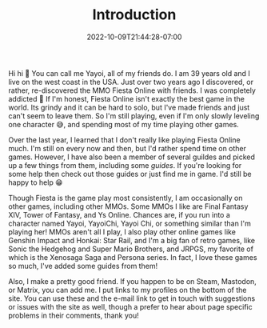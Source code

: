 #+TITLE: Introduction
#+DATE: 2022-10-09T21:44:28-07:00
#+DRAFT: false
#+DESCRIPTION: My name is Yayoi and I playing games. If you wanna learn more this is the page to do it!
#+TAGS[]: about
#+WEIGHT: 100
#+KEYWORDS[]:
#+SLUG:
#+SUMMARY:

Hi hi 👋 You can call me Yayoi, all of my friends do. I am 39 years old and I live on the west coast in the USA. Just over two years ago I discovered, or rather, re-discovered the MMO Fiesta Online with friends. I was completely addicted 🤪 If I'm honest, Fiesta Online isn't exactly the best game in the world. Its grindy and it can be hard to solo, but I've made friends and just can't seem to leave them. So I'm still playing, even if I'm only slowly leveling one character 😅, and spending most of my time playing other games.

Over the last year, I learned that I don't really like playing Fiesta Online much. I'm still on every now and then, but I'd rather spend time on other games. However, I have also been a member of several guildes and picked up a few things from them, including some [[{{% ref guides %}}][guides]]. If you're looking for some help then check out those guides or just find me in game. I'd still be happy to help 😁

Though Fiesta is the game play most consistently, I am occasionally on other games, including other MMOs. Some MMOs I like are Final Fantasy XIV, Tower of Fantasy, and Ys Online. Chances are, if you run into a character named Yayoi, YayoiChi, Yayoi Chi, or something similar than I'm playing her! MMOs aren't all I play, I also play other online games like Genshin Impact and Honkai: Star Rail, and I'm a big fan of retro games, like Sonic the Hedgehog and Super Mario Brothers, and JRPGS, my favorite of which is the Xenosaga Saga and Persona series. In fact, I love these games so much, I've added some guides from them!

Also, I make a pretty good friend. If you happen to be on Steam, Mastodon, or Matrix, you can add me. I put links to my profiles on the bottom of the site. You can use these and the e-mail link to get in touch with suggestions or issues with the site as well, though a prefer to hear about page specific problems in their comments, thank you!
